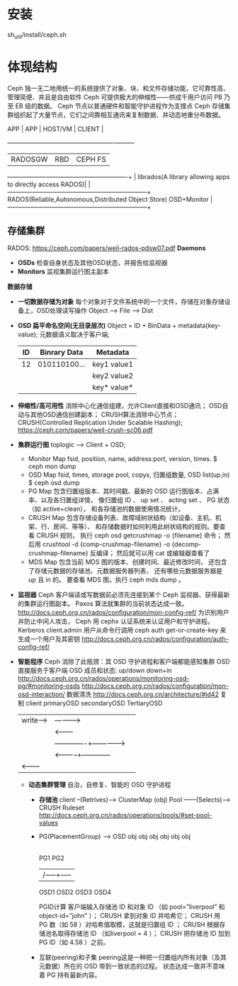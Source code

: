 #+TITLE ceph 手册

* 安装
  sh_util/install/ceph.sh
* 体现结构
  Ceph 独一无二地用统一的系统提供了对象、块、和文件存储功能，它可靠性高、管理简便、并且是自由软件
  Ceph 可提供极大的伸缩性——供成千用户访问 PB 乃至 EB 级的数据。
  Ceph 节点以普通硬件和智能守护进程作为支撑点
  Ceph 存储集群组织起了大量节点，它们之间靠相互通讯来复制数据、并动态地重分布数据。

  APP | APP     | HOST/VM                                   | CLIENT  |
      +---------+-------------------------------------------+---------+
      | RADOSGW | RBD                                       | CEPH FS |
  ----------------------------------------------------------+         |
  librados(A library allowing apps to directly access RADOS)|         |
  --------------------------------------------------------------------+
  RADOS(Reliable,Autonomous,Distributed Object Store) OSD+Monitor     |
  --------------------------------------------------------------------+
** 存储集群
   RADOS: https://ceph.com/papers/weil-rados-pdsw07.pdf
   *Daemons*
   - *OSDs*
     检查自身状态及其他OSD状态，并报告给监视器
   - *Monitors*
     监视集群运行图主副本
   *数据存储*
   - *一切数据存储为对象*
     每个对象对于文件系统中的一个文件，存储在对象存储设备上，OSD处理读写操作
     Object --> File --> Dist
   - *OSD 扁平命名空间(无目录层次)*
     Object = ID + BinData + metadata(key-value);
     元数据语义取决于客户端;
     |----+--------------+-------------|
     | ID | Binrary Data | Metadata    |
     |----+--------------+-------------|
     | 12 | 010110100... | key1 value1 |
     |    |              | key2 value2 |
     |    |              | key* value* |
     |----+--------------+-------------|
   - *伸缩性/高可用性*
     消除中心化通信组建，允许Client直接和OSD通讯；
     OSD自动与其他OSD通信创建副本；
     CRUSH算法消除中心节点；
     CRUSH(Controlled Replication Under Scalable Hashing);
     https://ceph.com/papers/weil-crush-sc06.pdf
   - *集群运行图*
     toplogic --> Client + OSD;
     + Monitor Map
       fsid, position, name, address:port, version, times.
       $ ceph mon dump
     + OSD Map
       fsid, times, storage pool, copys, 归置组数量, OSD list(up,in)
       $ ceph osd dump
     + PG Map
       包含归置组版本、其时间戳、最新的 OSD 运行图版本、占满率、以及各归置组详情，
       像归置组 ID 、 up set 、 acting set 、 PG 状态（如 active+clean），
       和各存储池的数据使用情况统计。
     + CRUSH Map
       包含存储设备列表、故障域树状结构（如设备、主机、机架、行、房间、等等）、
       和存储数据时如何利用此树状结构的规则。要查看 CRUSH 规则，
       执行 ceph osd getcrushmap -o {filename} 命令；
       然后用 crushtool -d {comp-crushmap-filename} -o {decomp-crushmap-filename} 反编译；
       然后就可以用 cat 或编辑器查看了
     + MDS Map
       包含当前 MDS 图的版本、创建时间、最近修改时间，
       还包含了存储元数据的存储池、元数据服务器列表、
       还有哪些元数据服务器是 up 且 in 的。
       要查看 MDS 图，执行 ceph mds dump 。
   - *监视器*
     Ceph 客户端读或写数据前必须先连接到某个 Ceph 监视器、获得最新的集群运行图副本。
     Paxos 算法就集群的当前状态达成一致。
     http://docs.ceph.org.cn/rados/configuration/mon-config-ref/
     为识别用户并防止中间人攻击， Ceph 用 cephx 认证系统来认证用户和守护进程。Kerberos
     client.admin 用户从命令行调用 ceph auth get-or-create-key 来生成一个用户及其密钥
     http://docs.ceph.org.cn/rados/configuration/auth-config-ref/
   - *智能程序*
     Ceph 消除了此瓶颈：其 OSD 守护进程和客户端都能感知集群
     OSD 直接服务于客户端
     OSD 成员和状态: up/down down+in
     http://docs.ceph.org.cn/rados/operations/monitoring-osd-pg/#monitoring-osds
     http://docs.ceph.org.cn/rados/configuration/mon-osd-interaction/
     数据清洗 http://docs.ceph.org.cn/architecture/#id42
     复制 client    primaryOSD    secondaryOSD   TertiaryOSD
            |write----> | ----------> |              |
            |           | <---------  |
            |           |-------------+------------->|
            |           | <-----------+------------  |
            | <-------- |             |              |
    - *动态集群管理*
      自治，自修复、智能的 OSD 守护进程
      + *存储池*
        client  --(Retrives)---> ClusterMap
        (obj)
        Pool ------(Selects)---> CRUSH Ruleset
        http://docs.ceph.org.cn/rados/operations/pools/#set-pool-values
      + PG(PlacementGroup) --> OSD
        obj obj obj  obj obj obj
        |---+----/    +---|---+
        PG1              PG2
         |----------|     |
         |    /-----+-----|
        OSD1 OSD2 OSD3  OSD4
        
        PGID计算
        客户端输入存储池 ID 和对象 ID （如 pool=”liverpool” 和 object-id=”john” ）；
        CRUSH 拿到对象 ID 并哈希它；
        CRUSH 用 PG 数（如 58 ）对哈希值取模，这就是归置组 ID ；
        CRUSH 根据存储池名取得存储池 ID （如liverpool = 4 ）；
        CRUSH 把存储池 ID 加到PG ID（如 4.58 ）之前。
      + 互联(peering)和子集
        peering这是一种把一归置组内所有对象（及其元数据）所在的 OSD 带到一致状态的过程。
        状态达成一致并不意味着 PG 持有最新内容。
